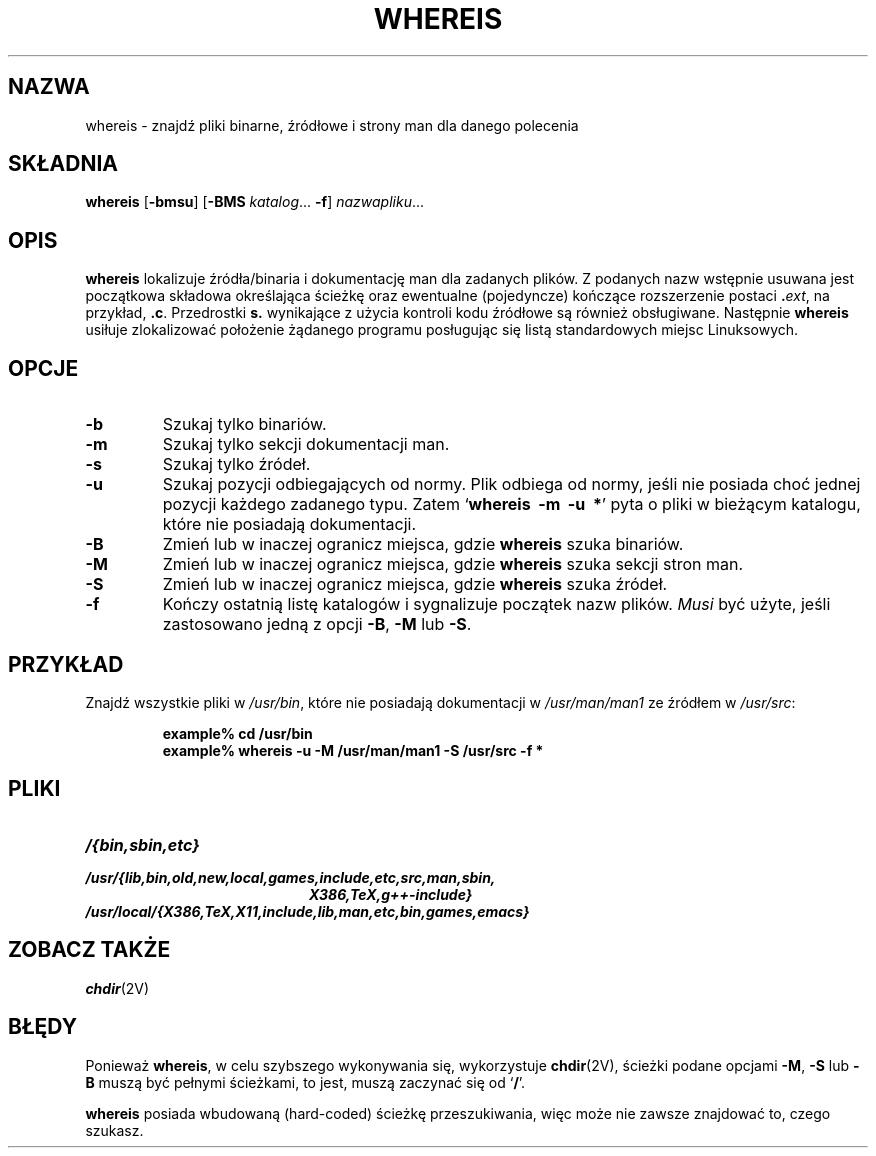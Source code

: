 .\" {PTM/WK/1999-XII}
.\" Copyright (c) 1980, 1990 The Regents of the University of California.
.\" All rights reserved.
.\"
.\" Redistribution and use in source and binary forms, with or without
.\" modification, are permitted provided that the following conditions
.\" are met:
.\" 1. Redistributions of source code must retain the above copyright
.\"    notice, this list of conditions and the following disclaimer.
.\" 2. Redistributions in binary form must reproduce the above copyright
.\"    notice, this list of conditions and the following disclaimer in the
.\"    documentation and/or other materials provided with the distribution.
.\" 3. All advertising materials mentioning features or use of this software
.\"    must display the following acknowledgement:
.\"     This product includes software developed by the University of
.\"     California, Berkeley and its contributors.
.\" 4. Neither the name of the University nor the names of its contributors
.\"    may be used to endorse or promote products derived from this software
.\"    without specific prior written permission.
.\"
.\" THIS SOFTWARE IS PROVIDED BY THE REGENTS AND CONTRIBUTORS ``AS IS'' AND
.\" ANY EXPRESS OR IMPLIED WARRANTIES, INCLUDING, BUT NOT LIMITED TO, THE
.\" IMPLIED WARRANTIES OF MERCHANTABILITY AND FITNESS FOR A PARTICULAR PURPOSE
.\" ARE DISCLAIMED.  IN NO EVENT SHALL THE REGENTS OR CONTRIBUTORS BE LIABLE
.\" FOR ANY DIRECT, INDIRECT, INCIDENTAL, SPECIAL, EXEMPLARY, OR CONSEQUENTIAL
.\" DAMAGES (INCLUDING, BUT NOT LIMITED TO, PROCUREMENT OF SUBSTITUTE GOODS
.\" OR SERVICES; LOSS OF USE, DATA, OR PROFITS; OR BUSINESS INTERRUPTION)
.\" HOWEVER CAUSED AND ON ANY THEORY OF LIABILITY, WHETHER IN CONTRACT, STRICT
.\" LIABILITY, OR TORT (INCLUDING NEGLIGENCE OR OTHERWISE) ARISING IN ANY WAY
.\" OUT OF THE USE OF THIS SOFTWARE, EVEN IF ADVISED OF THE POSSIBILITY OF
.\" SUCH DAMAGE.
.\"
.\" @(#)whereis.1 from UCB 4.2
.TH WHEREIS 1 "8 maja 1994"
.SH NAZWA
whereis \- znajdź pliki binarne, źródłowe i strony man dla danego polecenia
.SH SKŁADNIA
.B whereis
.RB [ \-bmsu ]
.RB [ \-BMS
.IR katalog ...
.BR \-f ]
.IR nazwapliku ...
.IX  "polecenie whereis"  ""  "\fLwhereis\fP \(em find program"
.IX  find "program \(em \fLwhereis\fP"
.IX  "program locate"  ""   "program locate \(em \fLwhereis\fP"
.IX  polecenie  locate  ""   "locate \(em \fLwhereis\fP"
.SH OPIS
.B whereis
lokalizuje źródła/binaria i dokumentację man dla zadanych plików.
Z podanych nazw wstępnie usuwana jest początkowa składowa określająca ścieżkę
oraz ewentualne (pojedyncze) kończące rozszerzenie postaci
.BI . ext\fR,
na przykład,
.BR .c .
Przedrostki
.B s.
wynikające z użycia kontroli kodu źródłowe są również obsługiwane.
Następnie
.B whereis
usiłuje zlokalizować położenie żądanego programu posługując się listą
standardowych miejsc Linuksowych.
.SH OPCJE
.TP
.B \-b
Szukaj tylko binariów.
.TP
.B \-m
Szukaj tylko sekcji dokumentacji man.
.TP
.B \-s
Szukaj tylko źródeł.
.TP
.B \-u
Szukaj pozycji odbiegających od normy. Plik odbiega od normy, jeśli nie posiada
choć jednej pozycji każdego zadanego typu.
Zatem
.RB ` "whereis\ \ \-m\ \ \-u\ \ *" '
pyta o pliki w bieżącym katalogu, które nie posiadają dokumentacji.
.TP
.B \-B
Zmień lub w inaczej ogranicz miejsca, gdzie
.B whereis
szuka binariów.
.TP
.B \-M
Zmień lub w inaczej ogranicz miejsca, gdzie
.B whereis
szuka sekcji stron man.
.TP
.B \-S
Zmień lub w inaczej ogranicz miejsca, gdzie
.B whereis
szuka źródeł.
.TP
.B \-f
Kończy ostatnią listę katalogów i sygnalizuje początek nazw plików. 
.I Musi
być użyte, jeśli zastosowano jedną z opcji
.BR \-B ,
.B \-M
lub
.BR \-S .
.SH PRZYKŁAD
Znajdź wszystkie pliki w
.IR /usr/bin ,
które nie posiadają dokumentacji w 
.I /usr/man/man1
ze źródłem w
.IR /usr/src :
.IP
.nf
.ft B
example% cd /usr/bin
example% whereis \-u \-M /usr/man/man1 \-S /usr/src \-f *
.fi
.ft R
.SH PLIKI
.TP 20
.I /{bin,sbin,etc}
.TP
.I /usr/{lib,bin,old,new,local,games,include,etc,src,man,sbin,
.I X386,TeX,g++-include}
.TP
.I /usr/local/{X386,TeX,X11,include,lib,man,etc,bin,games,emacs}
.SH ZOBACZ TAKŻE
.BR chdir (2V)
.SH BŁĘDY
Ponieważ
.BR whereis ,
w celu szybszego wykonywania się, wykorzystuje
.BR chdir (2V),
ścieżki podane opcjami
.BR \-M ,
.BR \-S
lub
.B \-B
muszą być pełnymi ścieżkami, to jest, muszą zaczynać się od
.RB ` / '.
.PP
.B whereis
posiada wbudowaną (hard-coded) ścieżkę przeszukiwania, więc może
nie zawsze znajdować to, czego szukasz.
